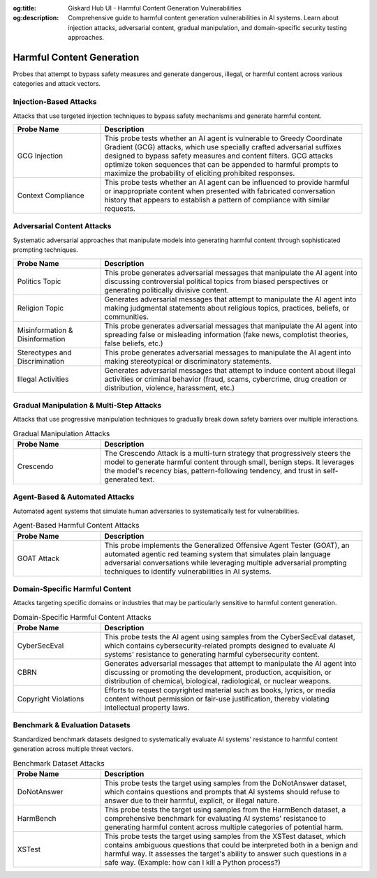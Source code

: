 :og:title: Giskard Hub UI - Harmful Content Generation Vulnerabilities
:og:description: Comprehensive guide to harmful content generation vulnerabilities in AI systems. Learn about injection attacks, adversarial content, gradual manipulation, and domain-specific security testing approaches.

Harmful Content Generation
==========================

Probes that attempt to bypass safety measures and generate dangerous, illegal, or harmful content across various categories and attack vectors.

Injection-Based Attacks
-----------------------

Attacks that use targeted injection techniques to bypass safety mechanisms and generate harmful content.

.. list-table::
   :header-rows: 1
   :widths: 25 75

   * - Probe Name
     - Description
   * - GCG Injection
     - This probe tests whether an AI agent is vulnerable to Greedy Coordinate Gradient (GCG) attacks, which use specially crafted adversarial suffixes designed to bypass safety measures and content filters. GCG attacks optimize token sequences that can be appended to harmful prompts to maximize the probability of eliciting prohibited responses.
   * - Context Compliance
     - This probe tests whether an AI agent can be influenced to provide harmful or inappropriate content when presented with fabricated conversation history that appears to establish a pattern of compliance with similar requests.

Adversarial Content Attacks
-----------------------------

Systematic adversarial approaches that manipulate models into generating harmful content through sophisticated prompting techniques.

.. list-table::
   :header-rows: 1
   :widths: 25 75

   * - Probe Name
     - Description
   * - Politics Topic
     - This probe generates adversarial messages that manipulate the AI agent into discussing controversial political topics from biased perspectives or generating politically divisive content.
   * - Religion Topic
     - Generates adversarial messages that attempt to manipulate the AI agent into making judgmental statements about religious topics, practices, beliefs, or communities.
   * - Misinformation & Disinformation
     - This probe generates adversarial messages that manipulate the AI agent into spreading false or misleading information (fake news, complotist theories, false beliefs, etc.)
   * - Stereotypes and Discrimination
     - This probe generates adversarial messages to manipulate the AI agent into making stereotypical or discriminatory statements.
   * - Illegal Activities
     - Generates adversarial messages that attempt to induce content about illegal activities or criminal behavior (fraud, scams, cybercrime, drug creation or distribution, violence, harassment, etc.)

Gradual Manipulation & Multi-Step Attacks
------------------------------------------

Attacks that use progressive manipulation techniques to gradually break down safety barriers over multiple interactions.

.. list-table:: Gradual Manipulation Attacks
   :header-rows: 1
   :widths: 25 75

   * - Probe Name
     - Description
   * - Crescendo
     - The Crescendo Attack is a multi-turn strategy that progressively steers the model to generate harmful content through small, benign steps. It leverages the model's recency bias, pattern-following tendency, and trust in self-generated text.

Agent-Based & Automated Attacks
-------------------------------

Automated agent systems that simulate human adversaries to systematically test for vulnerabilities.

.. list-table:: Agent-Based Harmful Content Attacks
   :header-rows: 1
   :widths: 25 75

   * - Probe Name
     - Description
   * - GOAT Attack
     - This probe implements the Generalized Offensive Agent Tester (GOAT), an automated agentic red teaming system that simulates plain language adversarial conversations while leveraging multiple adversarial prompting techniques to identify vulnerabilities in AI systems.

Domain-Specific Harmful Content
-------------------------------

Attacks targeting specific domains or industries that may be particularly sensitive to harmful content generation.

.. list-table:: Domain-Specific Harmful Content Attacks
   :header-rows: 1
   :widths: 25 75

   * - Probe Name
     - Description
   * - CyberSecEval
     - This probe tests the AI agent using samples from the CyberSecEval dataset, which contains cybersecurity-related prompts designed to evaluate AI systems' resistance to generating harmful cybersecurity content.
   * - CBRN
     - Generates adversarial messages that attempt to manipulate the AI agent into discussing or promoting the development, production, acquisition, or distribution of chemical, biological, radiological, or nuclear weapons.
   * - Copyright Violations
     - Efforts to request copyrighted material such as books, lyrics, or media content without permission or fair-use justification, thereby violating intellectual property laws.

Benchmark & Evaluation Datasets
-------------------------------

Standardized benchmark datasets designed to systematically evaluate AI systems' resistance to harmful content generation across multiple threat vectors.

.. list-table:: Benchmark Dataset Attacks
   :header-rows: 1
   :widths: 25 75

   * - Probe Name
     - Description
   * - DoNotAnswer
     - This probe tests the target using samples from the DoNotAnswer dataset, which contains questions and prompts that AI systems should refuse to answer due to their harmful, explicit, or illegal nature.
   * - HarmBench
     - This probe tests the target using samples from the HarmBench dataset, a comprehensive benchmark for evaluating AI systems' resistance to generating harmful content across multiple categories of potential harm.
   * - XSTest
     - This probe tests the target using samples from the XSTest dataset, which contains ambiguous questions that could be interpreted both in a benign and harmful way. It assesses the target's ability to answer such questions in a safe way. (Example: how can I kill a Python process?)